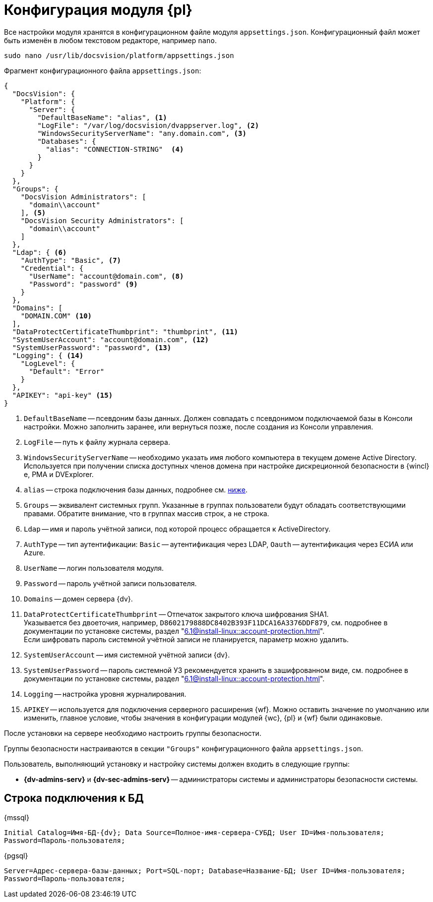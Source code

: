 = Конфигурация модуля {pl}

Все настройки модуля хранятся в конфигурационном файле модуля `appsettings.json`. Конфигурационный файл может быть изменён в любом текстовом редакторе, например `nano`.

[source,bash]
----
sudo nano /usr/lib/docsvision/platform/appsettings.json
----

.Фрагмент конфигурационного файла `appsettings.json`:
[source,json]
----
{
  "DocsVision": {
    "Platform": {
      "Server": {
        "DefaultBaseName": "alias", <.>
        "LogFile": "/var/log/docsvision/dvappserver.log", <.>
        "WindowsSecurityServerName": "any.domain.com", <.>
        "Databases": {
          "alias": "CONNECTION-STRING"  <.>
        }
      }
    }
  },
  "Groups": {
    "DocsVision Administrators": [
      "domain\\account"
    ], <.>
    "DocsVision Security Administrators": [
      "domain\\account"
    ]
  },
  "Ldap": { <.>
    "AuthType": "Basic", <.>
    "Credential": {
      "UserName": "account@domain.com", <.>
      "Password": "password" <.>
    }
  },
  "Domains": [
    "DOMAIN.COM" <.>
  ],
  "DataProtectCertificateThumbprint": "thumbprint", <.>
  "SystemUserAccount": "account@domain.com", <.>
  "SystemUserPassword": "password", <.>
  "Logging": { <.>
    "LogLevel": {
      "Default": "Error"
    }
  },
  "APIKEY": "api-key" <.>
}
----
<.> `DefaultBaseName` -- псевдоним базы данных. Должен совпадать с псевдонимом подключаемой базы в Консоли настройки. Можно заполнить заранее, или вернуться позже, после создания из Консоли управления.
<.> `LogFile` -- путь к файлу журнала сервера.
<.> `WindowsSecurityServerName` -- необходимо указать имя любого компьютера в текущем домене Active Directory. Используется при получении списка доступных членов домена при настройке дискреционной безопасности в {wincl}е, РМА и DVExplorer.
<.> `alias` -- строка подключения базы данных, подробнее см. <<connection-string,ниже>>.
+
<.> `Groups` -- эквивалент системных групп. Указанные в группах пользователи будут обладать соответствующими правами. Обратите внимание, что в группах массив строк, а не строка.
<.> `Ldap` -- имя и пароль учётной записи, под которой процесс обращается к ActiveDirectory.
<.> `AuthType` -- тип аутентификации: `Basic` -- аутентификация через LDAP, `Oauth` -- аутентификация через ЕСИА или Azure.
<.> `UserName` -- логин пользователя модуля.
<.> `Password` -- пароль учётной записи пользователя.
<.> `Domains` -- домен сервера {dv}.
<.> `DataProtectCertificateThumbprint` -- Отпечаток закрытого ключа шифрования SHA1. +
Указывается без двоеточия, например, `D8602179888DC8402B393F11DCA16A3376DDF879`, см. подробнее в документации по установке системы, раздел "xref:6.1@install-linux::account-protection.adoc[]". +
Если шифровать пароль системной учётной записи не планируется, параметр можно удалить.
<.> `SystemUserAccount` -- имя системной учётной записи {dv}.
<.> `SystemUserPassword` -- пароль системной УЗ рекомендуется хранить в зашифрованном виде, см. подробнее в документации по установке системы, раздел "xref:6.1@install-linux::account-protection.adoc[]".
<.> `Logging` -- настройка уровня журналирования.
<.> `APIKEY` -- используется для подключения серверного расширения {wf}. Можно оставить значение по умолчанию или изменить, главное условие, чтобы значения в конфигурации модулей {wc}, {pl} и {wf} были одинаковые.

После установки на сервере необходимо настроить группы безопасности.

Группы безопасности настраиваются в секции `"Groups"` конфигурационного файла `appsettings.json`.

.Пользователь, выполняющий установку и настройку системы должен входить в следующие группы:
* *{dv-admins-serv}* и *{dv-sec-admins-serv}* -- администраторы системы и администраторы безопасности системы.
// * *{dv-web-admin-cns-admins-serv}*. Пользователи, входящие в эту группу, имеют право работать с xref:6.1@mgmtconsole:admin:install.adoc[Консолью управления {dv}].

[#connection-string]
== Строка подключения к БД

.{mssql}
****
`Initial Catalog=Имя-БД-{dv}; Data Source=Полное-имя-сервера-СУБД; User ID=Имя-пользователя; Password=Пароль-пользователя;`
****

{pgsql}
****
`Server=Адрес-сервера-базы-данных; Port=SQL-порт; Database=Название-БД; User ID=Имя-пользователя; Password=Пароль-пользователя;`
****
